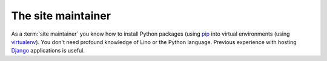 ===================
The site maintainer
===================


As a :term:`site maintainer` you know how to install Python packages (using `pip
<https://pip.pypa.io/en/stable/>`__ into virtual environments (using `virtualenv
<https://virtualenv.pypa.io/en/stable/index.html>`__). You don't need profound
knowledge of Lino or the Python language. Previous experience with hosting
`Django <https://www.djangoproject.com/>`_ applications is useful.
